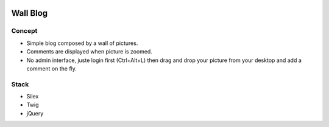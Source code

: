 .. image:: https://secure.travis-ci.org/johanpoirier/wallblog.png

=========
Wall Blog
=========

Concept
-------

- Simple blog composed by a wall of pictures.
- Comments are displayed when picture is zoomed.
- No admin interface, juste login first (Ctrl+Alt+L) then drag and drop your picture from your desktop and add a comment on the fly.

Stack
-----

- Silex
- Twig
- jQuery